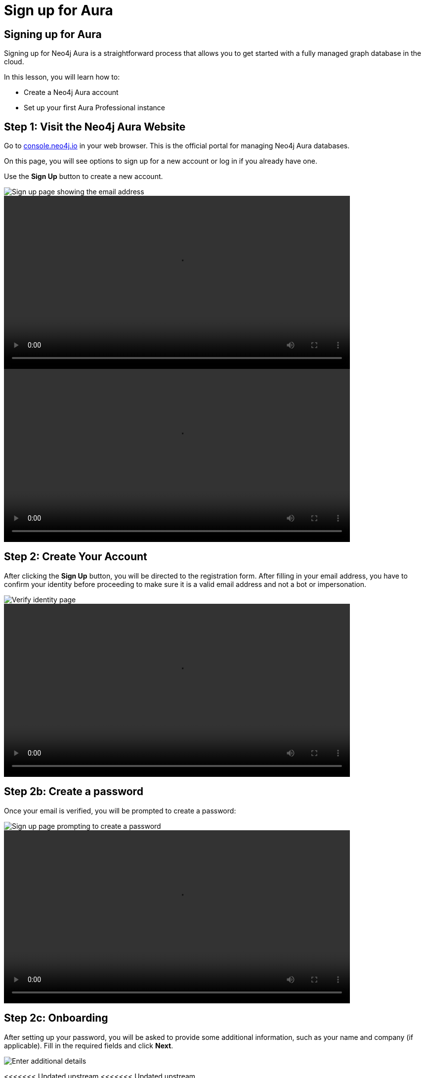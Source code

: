 = Sign up for Aura
:type: lesson
:order: 3
:slides: true
:optional: true


== Signing up for Aura
Signing up for Neo4j Aura is a straightforward process that allows you to get started with a fully managed graph database in the cloud.

In this lesson, you will learn how to:

* Create a Neo4j Aura account
* Set up your first Aura Professional instance


== Step 1: Visit the Neo4j Aura Website

Go to link:https://console.neo4j.io[console.neo4j.io^] in your web browser. This is the official portal for managing Neo4j Aura databases.

On this page, you will see options to sign up for a new account or log in if you already have one.

Use the **Sign Up** button to create a new account.

image::images/4-sign-up-page.png[Sign up page showing the email address]


video::https://cdn.graphacademy.neo4j.com/courses/aura-fundamentals/sign-up.mp4[role="cdn",  Sign up, 350, 300]

video::https://cdn.graphacademy.neo4j.com/courses/aura-fundamentals/sign-up.mp4[role="cdn",  Sign up, 350, 300]

== Step 2: Create Your Account

After clicking the **Sign Up** button, you will be directed to the registration form. After filling in your email address, you have to confirm your identity before proceeding to make sure it is a valid email address and not a bot or impersonation.

image::images/4-verify-identity.png[Verify identity page, showing the code to enter]

video::https://cdn.graphacademy.neo4j.com/courses/aura-fundamentals/verify-identity.mp4[role="cdn", Verify Identity, 350, 300]

== Step 2b: Create a password
Once your email is verified, you will be prompted to create a password:


image::images/4-sign-up-email.png[Sign up page prompting to create a password]


video::https://cdn.graphacademy.neo4j.com/courses/aura-fundamentals/sign-up-password.mp4[role="cdn", Sign up password, 350, 300]

== Step 2c: Onboarding

After setting up your password, you will be asked to provide some additional information, such as your name and company (if applicable). Fill in the required fields and click **Next**.


image::images/4-new-account-2.png[Enter additional details]


<<<<<<< Updated upstream
<<<<<<< Updated upstream
=======
  
video::https://cdn.graphacademy.neo4j.com/courses/aura-fundamentals/sign-up-name.mp4[role="cdn", Sign up name, 350, 300]   


>>>>>>> Stashed changes

== Step 3: Personalize Your Experience

After creating your account, you will be prompted to personalize your experience by selecting your interests and how you plan to use Neo4j Aura. This helps Neo4j tailor the experience to your needs.

image::images/4-new-account-1.png["Pick your role", role="transcript-only"]


video::https://cdn.graphacademy.neo4j.com/courses/aura-fundamentals/sign-up-preferences.mp4[role="cdn", Sign up preferences, 350, 300]


video::https://cdn.graphacademy.neo4j.com/courses/aura-fundamentals/sign-up-preferences.mp4[role="cdn", Sign up preferences, 350, 300]

As you select your interests, you will see a graph getting built indicating how far along you are in the setup process, instead of a progress bar. Once you have made your selections, click **Next** to proceed.


<<<<<<< Updated upstream

=======
== Choosing the right location

When creating a new database instance, you need to choose the right location for your instance.

For most Aura tiers, you can choose from multiple cloud providers (AWS, GCP, Azure) and regions within those providers.

video::https://cdn.graphacademy.neo4j.com/courses/aura-fundamentals/choose-cloud-provider.mp4[role="cdn", Choose cloud provider, 350, 300]


You should consider the following questions:

1. Where is your application running / going to run?
2. What cloud provider do / did you pick for your application?
3. Can you mirror the choices of the first two questions for your database?


If your application is hosted on AWS in the same region, you should choose the same region for your database instance to minimize latency and ensure optimal performance, as well as data security and compliance.
>>>>>>> Stashed changes


== Step 4: Set Up Your First Aura Professional Instance

After setting up your account, you will be directed to the region and cloud provider selection page. Here, you can either choose to create your first Aura Professional instance, or skip and create a free instance.

image::images/4-professional-tier-sign-up.png[Options for a Professional, highlighting the "Start 14 days free trial" button]




If you prefer to start with a Free instance, skip to **Step 6**.
<<<<<<< Updated upstream

== Choosing the right location

When creating a new database instance, you need to choose the right location for your instance.

For most Aura tiers, you can choose from multiple cloud providers (AWS, GCP, Azure) and regions within those providers.

You should consider the following questions:

====
1. Where is your application running / going to run?
2. What cloud provider do / did you pick for your application?
3. Can you mirror the choices of the first two questions for your database?
====


If your application is hosted on AWS in the same region, you should choose the same region for your database instance to minimize latency and ensure optimal performance, as well as data security and compliance.

=======
  
>>>>>>> Stashed changes
== Understanding size requirements

When sizing a graph database, except for Aura Free, you need to consider two main components:

* **Storage size** needs to be large enough to store all your nodes and relationships on disk, including their properties and any indexes.

* **Memory size** needs to accommodate both your data and the transaction workload (Java heap space for query processing).

To determine the right size, you need to know the following about your database:

* How many nodes and relationships?
* How many properties in the nodes and relationships?
* What type of data is stored as properties? (numbers, strings, etc.)
* How many indexes are required?
* Do you need to make use of any vector indexes?


== Estimating size requirements


Unless all this information is available, the best you can do is an estimate.
This is less of a problem for Aura as database instances can be resized through the Aura console with a few clicks.

For most Aura tiers, you must pick **memory size** (RAM) and **memory / storage ratio (1/2, 1/4, 1/8)**.

image::images/02_size_choice.jpg[size,width=600,align=center]


== A worked example

For example, if you pick 2GB memory, this corresponds to 4GB storage.
You can increase the storage to 8GB (1/4) or 16GB (1/8) at additional cost.

For **Aura Free**, size choices are hidden from you, but the database limits (200,000 nodes and 400,000 relationships) typically need between 3GB and 4GB of storage.

[TIP]
.Sizing calculation
====
You can visit the link:https://neo4j.com/developer/kb/capacity-planning-example/[Capacity Planning Example^] for a detailed example of how to calculate the right size for your database.
====


== Downloading credentials

After this, you will be presented with a set of credentials, that would be needed to connect to your database. Make sure to save these credentials in a secure location, as you will need them to access your database later.

image::images/4-download-creds.png[Credentials page, highlighting the "Download Credentials" button]


== Step 5: Access your Professional Aura Instance

Once your instance is set up, you can access it through the Neo4j Aura console. From here, you can manage your database, run queries, and monitor performance:

image::images/4-professional-ready.png[Aura console showing the new professional instance running]


video::https://cdn.graphacademy.neo4j.com/courses/aura-fundamentals/professional-landing-page.mp4[role="cdn", Professional Instance Landing Page, 350, 300]


video::https://cdn.graphacademy.neo4j.com/courses/aura-fundamentals/professional-landing-page.mp4[role="cdn", Professional Instance Landing Page, 350, 300]

== Step 6: Sign up and Access your Free Aura Instance

If you prefer to start with a Free instance instead of a free trial of Aura Professional, you can do so by selecting the link below the "Start 14 days free trial" button on the region and cloud provider selection page.

This link is labeled "Select another instance" and will take you to the Free instance creation page:

image::images/4-free-instance-sign-up.png[Sign up page. Not looking for a free trial? Select another instance highlighted]

After clicking the link, you will be directed to choose from a more comprehensive list of tiers, including the Free tier. Under the Free tier description, click on **Select** to proceed.


image::images/4-free-instance-select.png[Instance selection page, highlighting the "Select" button under Free tier]

video::https://cdn.graphacademy.neo4j.com/courses/aura-fundamentals/create-free-instance.mp4[role="cdn", Create Free Instance, 350, 300]

video::https://cdn.graphacademy.neo4j.com/courses/aura-fundamentals/create-free-instance.mp4[role="cdn", Create Free Instance, 350, 300]

Once you have selected the Free tier option, you will have access to a Google Cloud Platform (GCP) instance in the us-central1 region, and the UI will not prompt you for size or cloud provider options, as these are fixed for the Free tier.

Your instance will be running continuously until you decide to delete it, with a limit of 200,000 nodes and 400,000 relationships:

image::images/4-free-ready.png[Aura console showing the new free instance running]





[.summary]
== Summary

In this lesson, you learned how to sign up for a Neo4j Aura account and set up your first Aura Professional instance. You are now ready for a closer look into the capabilities of Neo4j Aura and building graph-based applications.

In the next lesson, you will delve into how to create and manage a free Aura instance, as well as how to connect to an existing one.
